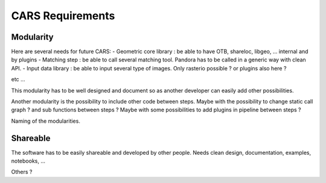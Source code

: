 =================
CARS Requirements
=================

Modularity
----------

Here are several needs for future CARS:
- Geometric core library : be able to have OTB, shareloc, libgeo, ... internal and by plugins
- Matching step : be able to call several matching tool. Pandora has to be called in a generic way with clean API.
- Input data library : be able to input several type of images. Only rasterio possible ? or plugins also here ?

etc ...

This modularity has to be well designed and document so as another developer can easily add other possibilities.

Another modularity is the possibility to include other code between steps.
Maybe with  the possibility to change static call graph ?  and sub functions between steps ?
Maybe with some possibilities to add plugins in pipeline between steps ?

Naming of the modularities.

Shareable
---------
The software has to be easily shareable and developed by other people.
Needs clean design, documentation, examples, notebooks, ...


Others ?
